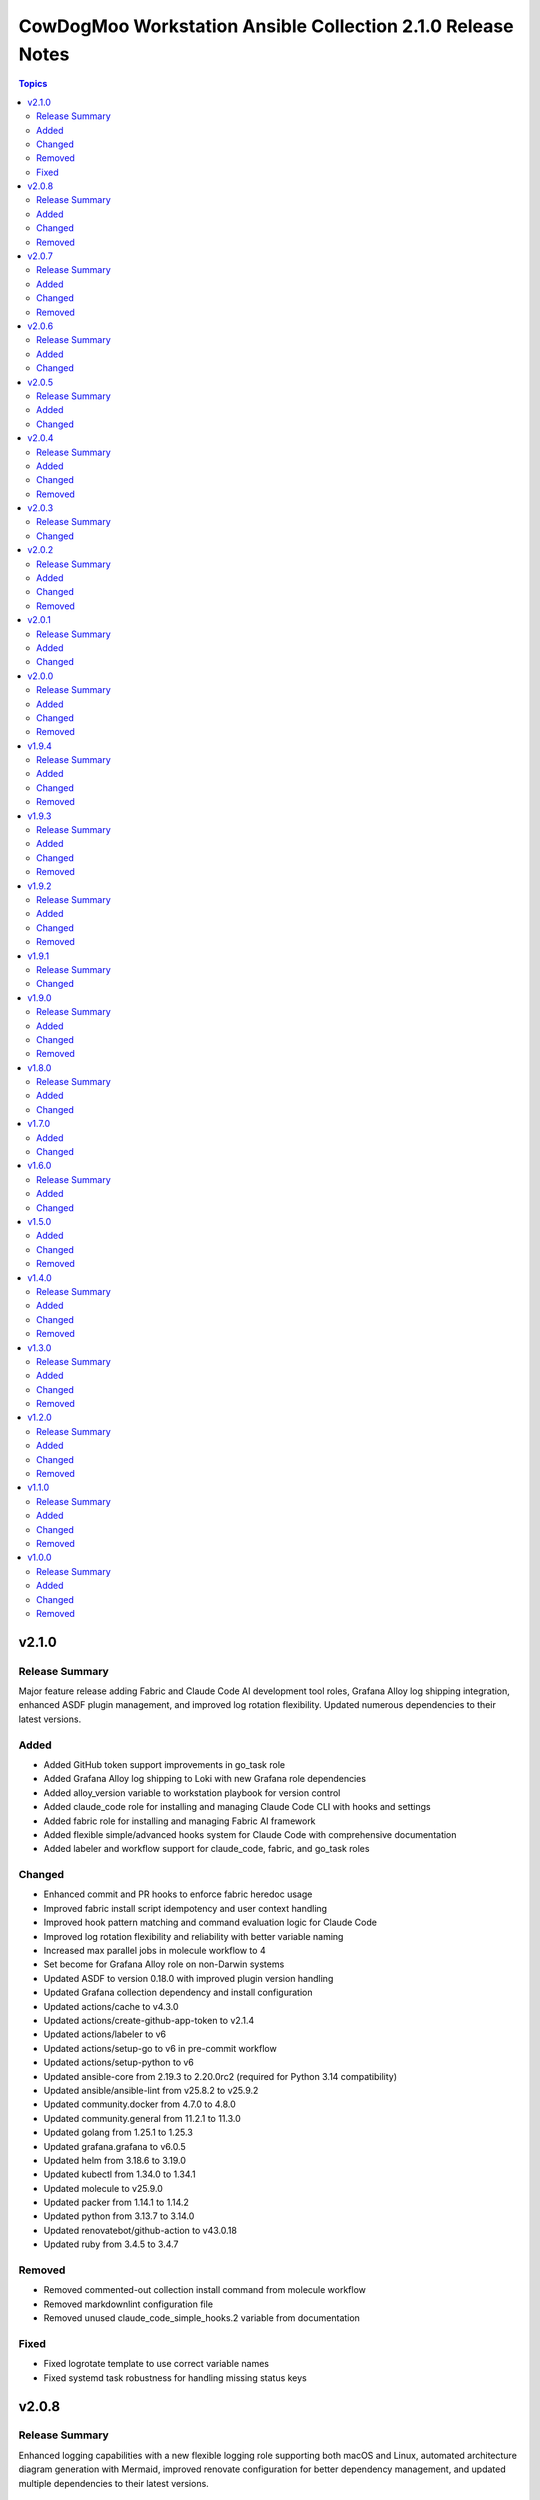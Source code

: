============================================================
CowDogMoo Workstation Ansible Collection 2.1.0 Release Notes
============================================================

.. contents:: Topics

v2.1.0
======

Release Summary
---------------

Major feature release adding Fabric and Claude Code AI development tool roles, Grafana Alloy log shipping integration, enhanced ASDF plugin management, and improved log rotation flexibility. Updated numerous dependencies to their latest versions.

Added
-----

- Added GitHub token support improvements in go_task role
- Added Grafana Alloy log shipping to Loki with new Grafana role dependencies
- Added alloy_version variable to workstation playbook for version control
- Added claude_code role for installing and managing Claude Code CLI with hooks and settings
- Added fabric role for installing and managing Fabric AI framework
- Added flexible simple/advanced hooks system for Claude Code with comprehensive documentation
- Added labeler and workflow support for claude_code, fabric, and go_task roles

Changed
-------

- Enhanced commit and PR hooks to enforce fabric heredoc usage
- Improved fabric install script idempotency and user context handling
- Improved hook pattern matching and command evaluation logic for Claude Code
- Improved log rotation flexibility and reliability with better variable naming
- Increased max parallel jobs in molecule workflow to 4
- Set become for Grafana Alloy role on non-Darwin systems
- Updated ASDF to version 0.18.0 with improved plugin version handling
- Updated Grafana collection dependency and install configuration
- Updated actions/cache to v4.3.0
- Updated actions/create-github-app-token to v2.1.4
- Updated actions/labeler to v6
- Updated actions/setup-go to v6 in pre-commit workflow
- Updated actions/setup-python to v6
- Updated ansible-core from 2.19.3 to 2.20.0rc2 (required for Python 3.14 compatibility)
- Updated ansible/ansible-lint from v25.8.2 to v25.9.2
- Updated community.docker from 4.7.0 to 4.8.0
- Updated community.general from 11.2.1 to 11.3.0
- Updated golang from 1.25.1 to 1.25.3
- Updated grafana.grafana to v6.0.5
- Updated helm from 3.18.6 to 3.19.0
- Updated kubectl from 1.34.0 to 1.34.1
- Updated molecule to v25.9.0
- Updated packer from 1.14.1 to 1.14.2
- Updated python from 3.13.7 to 3.14.0
- Updated renovatebot/github-action to v43.0.18
- Updated ruby from 3.4.5 to 3.4.7

Removed
-------

- Removed commented-out collection install command from molecule workflow
- Removed markdownlint configuration file
- Removed unused claude_code_simple_hooks.2 variable from documentation

Fixed
-----

- Fixed logrotate template to use correct variable names
- Fixed systemd task robustness for handling missing status keys

v2.0.8
======

Release Summary
---------------

Enhanced logging capabilities with a new flexible logging role supporting both macOS and Linux, automated architecture diagram generation with Mermaid, improved renovate configuration for better dependency management, and updated multiple dependencies to their latest versions.

Added
-----

- Added GitHub token support for API authentication in go_task role
- Added LaunchAgent support for logrotate on macOS in logging role
- Added architecture diagram generation via Mermaid in pre-commit hooks
- Added custom regex manager for asdf plugin version management in renovate
- Added flexible logging role with support for multiple log rotation configurations

Changed
-------

- Enhanced logging role to support both macOS and Linux with OS-specific configurations
- Fixed renovate configuration for ansible-galaxy and GitHub Actions managers
- Improved asdf role with renovate datasource annotations for automated updates
- Simplified renovate configuration by removing redundant custom managers
- Updated GitHub Actions to use actions/checkout v5.0.0
- Updated actions/cache from v4.2.3 to v4.2.4
- Updated actions/create-github-app-token from v2.0.6 to v2.1.1
- Updated amazon.aws from 10.1.0 to 10.1.1
- Updated ansible/ansible-lint from v25.7.0 to v25.8.2
- Updated awscli from 2.24.0 to 2.28.22
- Updated community.general from 11.1.2 to 11.2.1
- Updated golang/go from 1.24.4 to 1.25.1
- Updated helm/helm from 3.18.4 to 3.18.6
- Updated kubectl from 1.33.3 to 1.34.0
- Updated pre-commit-hooks from v5.0.0 to v6.0.0
- Updated python/cpython from 3.13.5 to 3.13.7
- Updated renovatebot/github-action from v43.0.5 to v43.0.10
- Updated ruby/ruby from 3.4.2 to 3.4.5
- Updated workstation playbook to configure logging role first for proper log directory setup

Removed
-------

- Removed redundant custom regex managers from renovate configuration
- Removed static architecture.png image in favor of dynamic Mermaid diagrams

v2.0.7
======

Release Summary
---------------

Major update featuring automated documentation generation with docsible, addition of go_task role for Task runner installation, improved renovate configuration, and comprehensive variable namespacing improvements across all roles. Migrated from Ruby-based to JavaScript-based markdown linting and updated numerous dependencies to their latest versions.

Added
-----

- Added Molecule create/destroy playbooks for all roles to improve test infrastructure
- Added docsible documentation generation via pre-commit hooks with custom templates
- Added go_task role for installing Task runner (go-task) on Unix-like and Windows systems
- Added markdownlint configuration to replace mdl Ruby-based linting
- Added renovate dashboard labels configuration
- Added support for Go 1.24.4 and Python 3.13.5 in ASDF defaults

Changed
-------

- Fixed VNC setup role with improved systemd handling and process cleanup
- Fixed shell detection and profile updates in ASDF role
- Improved variable namespacing across all roles to prevent conflicts
- Migrated from Ruby-based mdl to markdownlint-cli for markdown linting
- Refactored renovate configuration to JSON5 format with improved bot configuration
- Replaced manual documentation generation with automated docsible integration
- Updated ASDF role to version 0.16.7 with improved architecture detection
- Updated GitHub Actions workflows with improved environment variable handling
- Updated all role README files with standardized docsible-generated documentation
- Updated amazon.aws from 9.4.0 to 10.1.0
- Updated ansible.windows from 3.0.0 to 3.2.0
- Updated ansible/ansible-lint from v25.4.0 to v25.7.0
- Updated community.docker from 4.6.0 to 4.7.0
- Updated community.general from 10.6.0 to 11.1.2
- Updated golang/go from 1.24.0 to 1.24.4
- Updated helm/helm from 3.17.3 to 3.18.4
- Updated kubectl from 1.33.0 to 1.33.3
- Updated packer from 1.12.0 to 1.14.1
- Updated pre-commit configuration to use docsible for documentation generation
- Updated python/cpython from 3.13.3 to 3.13.5
- Updated renovatebot/github-action from v42.0.1 to v43.0.5
- Updated template sync workflow to use latest action versions
- Updated workstation playbook to include new go_task role

Removed
-------

- Removed Ruby-based mdstyle.rb linter configuration
- Removed manual Python-based documentation generator (generate_docs.py)
- Removed renovate-bot.json5 in favor of consolidated renovate.json5

v2.0.6
======

Release Summary
---------------

This release focuses on improving package management reliability, especially for Debian-based systems with better apt lock handling. Added support for Kali Linux package verification and simplified VNC service management. Several dependencies were also updated to their latest versions.

Added
-----

- Added Kali archive keyring installation task for Kali-based systems
- Added Molecule verification to ensure no apt/dpkg locks remain after package_management role runs
- Added `area/molecule` and `playbook/vnc_box` labels for improved PR categorization
- Added retry loop in package_management role to wait until apt locks are released

Changed
-------

- Fixed label formatting and added missing area label for playbooks
- Improved reliability of package installation on Debian-based systems
- Simplified VNC service setup by removing redundant XDG_RUNTIME_DIR handling
- Updated Debian package tasks to proactively prevent apt lock contention
- Updated actions/create-github-app-token from v2.0.2 to v2.0.6
- Updated adrienverge/yamllint from v1.37.0 to v1.37.1
- Updated community.docker from 4.5.2 to 4.6.0
- Updated renovatebot/github-action from v41.0.22 to v42.0.1

v2.0.5
======

Release Summary
---------------

Added VNC box playbook, thoroughly refactored ASDF role to support binary-based installs, improved service reliability, and updated numerous dependencies. Fixed issues with user home detection, shell integrations, and Molecule testing.

Added
-----

- Added Molecule scenario for VNC box playbook and registered it in the GitHub Actions workflow
- Added VNC box playbook (`playbooks/vnc_box/vnc_box.yml`) to configure a VNC workstation
- Added conditional check for ASDF completions directory in shell profile setup
- Added environment detection for GitHub Actions CI environments in ASDF role
- Added shell completions for ASDF in Bash and Zsh via `update_shell_profile.yml`
- Added verification for Golang functionality in ASDF Molecule tests

Changed
-------

- Addressed minor inaccuracy in releases.md
- Fixed ASDF path in dotfile configuration
- Fixed bug determining asdf_user_home for the root user
- Fixed bug in workstation playbook molecule tests
- Fixed idempotency issues in various roles
- Fixed issue with zsh_setup_get_user_home.yml to handle root user home on Linux and macOS
- Fixed naming issue causing molecule test failure for vnc_box playbook
- Improved ASDF shell profile setup for v0.16+ compatibility and CI environments
- Improved VNC service startup and cleanup reliability with better process handling
- Optimized task running documentation
- Refactored ASDF role to support binary-based installs with improved shell integration
- Switched VNC playbook and role tests to use Ubuntu 24.04 for testing
- Updated actions/setup-python from v5.5.0 to v5.6.0
- Updated ansible.windows from 2.8.0 to 3.0.0
- Updated ansible/ansible-lint from v25.1.3 to v25.4.0
- Updated community.general from 10.5.0 to 10.6.0
- Updated helm/helm from v3.17.2 to v1.17.3
- Updated kubernetes/kubernetes from v1.32.3 to v1.33.0
- Updated python/cpython from v3.13.2 to v3.13.3

v2.0.4
======

Release Summary
---------------

Improved VNC setup with enhanced systemd integration, more robust session management, and comprehensive verification. Added awscli to default asdf plugins and updated all plugin and Ansible collection versions.

Added
-----

- Added awscli as a new asdf plugin (version 2.24.0)
- Added comprehensive verification tests for VNC setup to validate configuration, services, and ports
- Added explicit cleanup tasks for VNC sessions to ensure clean restarts
- Added new `vnc_setup_depth` parameter to control color depth in VNC connections
- Added proper handling of user UIDs for improved VNC session management

Changed
-------

- Enhanced VNC systemd service template with improved error handling, environment variables, and restart policies
- Improved user shell detection in user_setup role using basename and pattern matching
- Refactored VNC setup role with modular task files for better organization and maintenance
- Refactored user_setup role to handle shell installation more robustly
- Updated Ansible collection versions: amazon.aws (9.1.1 to 9.3.0), ansible.windows (2.7.0 to 2.8.0), community.docker (4.3.1 to 4.5.2), community.general (10.3.0 to 10.5.0)
- Updated asdf plugin versions: golang (1.23.5 to 1.24.0), python (3.13.1 to 3.13.2), ruby (3.3.5 to 3.4.2), helm (3.17.0 to 3.17.2), kubectl (1.32.1 to 1.32.3)

Removed
-------

- Removed RedHat-specific testing platform from VNC setup molecule configuration

v2.0.3
======

Release Summary
---------------

Improved ASDF default shell handling and refactored ZSH setup verification for simplified user checks and dependency removal

Changed
-------

- Improved ZSH verification logic to assert correct `.oh-my-zsh` and `.zshrc` file existence with streamlined assertions
- Refactored ZSH setup verification to use `container_user` and `container_home` instead of `zsh_setup_users`
- Removed dependency on `cowdogmoo.workstation.zsh_setup` from the ASDF role
- Simplified verification tasks in ZSH setup by removing redundant user iteration
- Updated ASDF default shell setting to use `/bin/bash` instead of `/usr/bin/zsh` for non-MacOS systems

v2.0.2
======

Release Summary
---------------

Streamlined ZSH setup role with improved user management and added template synchronization capabilities for better repository maintenance

Added
-----

- Added `.templatesyncignore` file to control which files are synchronized
- Added template synchronization workflow for maintaining consistency across repositories

Changed
-------

- Enhanced user and group management in ZSH setup role
- Improved user home directory detection logic in ZSH setup
- Refactored ZSH setup role to use simplified user management
- Streamlined ZSH installation process with better environment handling
- Updated ZSH configuration to use predefined plugins list

Removed
-------

- Eliminated redundant user iteration in ZSH setup tasks
- Removed complex user enrichment tasks in favor of simpler direct user management

v2.0.1
======

Release Summary
---------------

Improved ASDF plugin installation process with better version handling and error management

Added
-----

- Added new template-based approach for ASDF plugin installation
- Improved handling of 'latest' version specifications in ASDF plugin installation

Changed
-------

- Enhanced ASDF plugin installation process with better version checking
- Improved plugin installation script with more robust error handling
- Refactored plugin installation to use templated shell script instead of direct shell commands

v2.0.0
======

Release Summary
---------------

Major refactor of Molecule tests, improved Renovate and GitHub Actions workflows, streamlined ASDF role, and removed deprecated tasks for a more maintainable codebase.

Added
-----

- Added dependency enforcement in the `asdf` role for `package_management` and `zsh_setup`
- Added input validation for Molecule workflows to ensure either a role or playbook is specified, not both
- Enhanced `asdf` role with dynamic variable assignments and improved user profile configurations
- Implemented local collection build and installation in GitHub Actions workflows for Molecule testing
- Introduced a `full_test` job in the Molecule workflow that runs all role and playbook tests when no specific input is given
- Introduced improved error handling and debugging for Ansible Molecule tests
- Introduced regex-based Renovate configuration for managing Helm and Ruby versions in `roles/asdf/defaults/main.yml`

Changed
-------

- Improved Ansible collection paths in Molecule configurations for consistency
- Improved Renovate configuration by extending from `config:recommended` instead of `config:base`
- Refactored Ansible pre-task execution in `playbooks/workstation` to dynamically determine user settings
- Refactored `molecule.yaml` files across roles to remove hardcoded platform specifications and improve test flexibility
- Removed Enterprise Linux (EL) testing references from multiple roles
- Replaced `roles/asdf/defaults/main.yml` structure with a more modular approach, removing nested user definitions
- Standardized `converge.yml` in Molecule tests to explicitly include roles instead of relying on implicit paths
- Updated package versions in `requirements.yml`, including Amazon AWS, Ansible Windows, community.docker, and community.general collections
- Updated various GitHub Actions workflows (`meta-labeler`, `meta-sync-labels`, `pre-commit`, `release`, and `renovate`) to use newer action versions for security and efficiency

Removed
-------

- Deleted deprecated `asdf_get_enriched_users.yml` and `install_asdf_plugins.yml` tasks, integrating functionality directly into the main playbook
- Eliminated redundant shell profile update tasks, consolidating them into `update_shell_profile.yml`
- Removed outdated Molecule role tests for Red Hat-based distributions
- Removed unnecessary `Taskfile.yaml` tasks for changelog generation and running GitHub Actions with Act

v1.9.4
======

Release Summary
---------------

Streamlined workflows, removed deprecated runzero_explorer role, and enhanced Renovate configurations for more efficient dependency management.

Added
-----

- Added Renovate configuration improvements, including auto-merging of Galaxy dependencies and enhanced grouping for Ansible Galaxy dependencies.
- Added `permissions` block to GitHub Actions workflows for enhanced security and proper access control.
- Introduced a new version of the GitHub Actions Molecule workflow for role testing, which now leverages environment variables to streamline dependency management and improve collection consistency.

Changed
-------

- Enhanced the Molecule workflow by using more dynamic environment variables and removing references to deprecated playbooks such as `runzero-explorer`.
- Improved GitHub Actions workflows (`pre-commit`, `release`, `renovate`) by updating action versions to the latest releases and adjusting dependency cache paths for more efficient workflow runs.
- Updated Renovate's base configuration to extend from `config:recommended` instead of `config:base` to adhere to best practices.
- Updated `Taskfile.yaml` to include Renovate tasks and improved the modular inclusion of other Taskfiles for consistency across different environments.
- Updated the `.github/labeler.yaml` and `.github/labels.yaml` files by removing the deprecated `runzero_explorer` role and playbook configurations.

Removed
-------

- Deleted the `autoMerge.json5` file under `.github/renovate/` as its contents were merged into a unified Renovate configuration file for better maintainability.
- Removed the deprecated `runzero_explorer` role, all associated tasks, variables, playbooks, and Molecule configurations, simplifying the repository and reducing maintenance overhead.

v1.9.3
======

Release Summary
---------------

Enhanced task management with Taskfile, improved role organization, and streamlined testing workflows

Added
-----

- Added `Taskfile.yaml` integration to replace Mage with centralized task management and modularized includes.
- Added distinct area and role labeling in `.github/labeler.yaml` for improved categorization of changes.
- Implemented new Python callback plugin `profile_tasks.py` in the `vnc_setup` role for task profiling during testing.
- Introduced the `.hooks/requirements.txt` file to centralize and streamline dependencies for pre-commit hooks and Molecule tests.
- Set concurrency in GitHub Actions workflows to prevent overlapping jobs and improve resource management.
- Updated label colors in `.github/labels.yaml` for clearer visual distinctions and modified descriptions for clarity.

Changed
-------

- Adjusted Renovate, GitHub Actions, and Molecule configurations for enhanced compatibility and version updates.
- Merged redundant tasks and removed deprecated task files to reduce workflow complexity.
- Refined Molecule workflow to improve testing and debug output management for failed Molecule runs.
- Updated README and `roles/asdf` with additional details and consistency in ASDF plugin management tasks.

Removed
-------

- Deprecated `setup_asdf_env.sh` script and transitioned to `setup_asdf_env.sh.j2` for templated environment setup.
- Removed outdated `.taskfiles` for Ansible linting and Molecule testing in favor of new Taskfile modularization.

v1.9.2
======

Release Summary
---------------

Migrated from Mage to Taskfile, updated roles for cross-platform support, and improved Renovate config and GitHub Actions workflows.

Added
-----

- Added PAT token generation to `meta-sync-labels.yaml` workflow in GitHub Actions.
- Added new tasks in the `zsh_setup` role to ensure that necessary packages, directories, and configurations are in place for both Unix-like and Windows systems.
- Added regex-based custom managers for golang, python, kubectl, and packer versions in `asdf` role defaults.
- Included author metadata in `getent_passwd.py` and `vnc_pw.py` for clarity and attribution.
- Introduced `.taskfiles` directory with tasks for changelog generation, linting, and running Molecule tests, providing Taskfile support.
- Introduced new Python callback plugin `profile_tasks.py` in the `vnc_setup` role for task profiling, helping to monitor task execution time during Molecule testing.
- Updated `molecule.yaml` and `pre-commit.yaml` workflows to use `task` instead of `mage`.

Changed
-------

- Migrated functionality from `magefiles` to `Taskfile`, centralizing task management in a single configuration.
- Modified Python module files to include author information.
- Modified the `user_setup` and `zsh_setup` roles to support both Unix-like and Windows systems, including adjustments to user creation and group management tasks.
- Refactored labels, replacing `area/magefiles` with `area/taskfiles` in labeler and labels configurations.
- Renamed and relocated `package_management` variables from `vars/main.yml` to `defaults/main.yml` for better variable management.
- Updated README to reflect the removal of Mage-related documentation and examples.
- Updated Renovate configuration to use proper JSON5 format with quotes around keys.
- Updated `actions/setup-go`, `actions/setup-python`, and `renovatebot/github-action` versions in GitHub Actions workflows.
- Updated `roles/asdf/defaults/main.yml` with version bumps for Ruby (3.3.4), Helm (3.15.4), Kubectl (1.30.3), and Packer (1.11.1).
- Updated installation instructions for Ansible Galaxy collection.
- Updated tasks in `asdf`, `vnc_setup`, and `zsh_setup` roles to conditionally apply `become` logic based on the operating system family (`Darwin`, `Windows`, etc.).
- Updated the `vnc_setup` role to check for systemd presence before configuring VNC services, improving compatibility across different Linux distributions.

Removed
-------

- Deleted `attack-box` playbook and associated Molecule test files, deprecating the `attack-box` configuration.
- Deprecated `magefiles` references and removed associated README.
- Removed `CreateRelease`, `GenerateMagePackageDocs`, and `RunMoleculeTests` functions from `magefiles`, transitioning task execution to the new `Taskfile` setup.
- Removed `magefiles` directory, `go.mod`, `go.sum`, and `magefile.go` in favor of `Taskfile` implementation.
- Removed all references to Mage functions such as `InstallDeps`, `RunPreCommit`, `GenChangeLog`, and their associated documentation in README.
- Removed dependencies on the `cowdogmoo.workstation.package_management` role from `asdf`, `vnc_setup`, and `zsh_setup` roles.
- Removed redundant tasks and variables associated with XFCE and VNC setup from the `package_management` role, simplifying the package installation process.

v1.9.1
======

Release Summary
---------------

Fixed breaking change for non-root users

Changed
-------

- Fixed breaking change for non-root users

v1.9.0
======

Release Summary
---------------

Enhanced roles with new profiling plugins, improved task handling, updated dependencies, and better consistency across multiple roles.

Added
-----

- Added Ansible environment variables in Molecule configurations.
- Added `molecule-plugins[docker]` to install dependencies in GitHub Actions.
- Added block tasks for downloading, extracting, and installing libyaml.
- Added depth and force options to git clone tasks in asdf and Sliver roles.
- Added tasks to delete unnecessary tools folder in Molecule workflows.
- Included `ensure_directory_exists.yml` for directory creation tasks.
- Introduced Ansible callback plugin `profile_tasks.py` for task profiling.
- Introduced user and shell variable updates in multiple roles for consistency.

Changed
-------

- Adjusted user setup tasks to improve clarity and consistency.
- Improved shell profile updates for users in multiple roles.
- Modified gmake command to utilize all available CPU cores in Sliver role.
- Refactored asdf role tasks to use blocks for better readability.
- Refactored package installation tasks in package_management role.
- Updated Magefile dependencies in `go.mod` and `go.sum`.
- Updated default versions for golang, python, ruby, helm, and kubectl plugins.
- Updated dependencies in `.pre-commit-config.yaml` for various tools.

Removed
-------

- Removed redundant debug task `getent_user_shell` from asdf role.

v1.8.0
======

Release Summary
---------------

Enhanced ASDF role configurability and maintenance, updated dependencies, and streamlined role tasks for better performance and reliability.

Added
-----

- Added shell environment setup tasks and improved user-specific ASDF configuration.
- Enhanced ASDF role with adjustments to shell configuration and global installation paths.
- Introduced handling for different user shell paths based on operating system.
- Updated GitHub Actions Renovate and pre-commit hooks to new versions.

Changed
-------

- Modified main.yml to streamline ASDF role processes, ensuring cleaner management of user and global installations.
- Refactored tasks to improve idempotency and user-specific configurations.
- Standardized handling of user directories and permissions across all tasks.
- Updated dependencies in go.mod and go.sum to newer versions.

v1.7.0
======

Added
-----

- Global ASDF installation directory creation
- Global installation of asdf
- Global installation support in Molecule tests for asdf role
- Install asdf globally or per user
- Path to the asdf install script
- asdf.sh script for global ASDF installation

Changed
-------

- Modified asdf vars to include default username and group
- Refactored asdf role to support global installation
- Updated default username and group based on the operating system in asdf role
- Updated gojq dependency in magefiles
- Updated main tasks in asdf role for global installation
- Updated package_individual_setup.yml in asdf role for global installation

v1.6.0
======

Release Summary
---------------

Enhancements in GitHub Actions workflows, updates to the `asdf` role, and general improvements.

Added
-----

- Added `molecule-plugins[docker]` to the dependencies in the Molecule GitHub Actions workflow.
- Added condition to exclude `root` user in `asdf_get_enriched_users.yml`.
- Added content-based `.tool-versions` file deployment in `main.yml`.
- Added initialization of `asdf_enriched_users` in `asdf_get_enriched_users.yml`.
- Added update functionality to the ASDF clone task in `main.yml`.

Changed
-------

- Changed the symlink creation path in the Molecule GitHub Actions workflow to use `$HOME`.
- Modified the `asdf_get_enriched_users.yml` task to ensure user home directory exists.
- Refactored the installation of dependencies in the Molecule GitHub Actions workflow.
- Removed the template for `.tool-versions` file.
- Simplified the deployment of `.tool-versions` file in `main.yml`.
- Updated GitHub Actions setup-python step to a new version.
- Updated Renovate Bot GitHub Action to a new version.
- Updated plugin versions in `asdf` role defaults.
- Updated the ASDF clone task to fetch updates if the repository already exists.

v1.5.0
======

Added
-----

- Added `getent` task to `asdf` and `zsh_setup` roles for fetching local user info
- Added docstring for new plugin; minor QOL updates
- Added macOS compatibility with custom `getent_passwd` plugin
- Debugging for enriched_asdf_enriched_users in asdf main task
- Shell specification for MacOSX in workstation playbook
- Task to ensure asdf directory is cloned for each user in asdf role
- Task to ensure user home directory exists before cloning asdf
- Updated `asdf` and `zsh_setup` roles to dynamically resolve user home directories

Changed
-------

- Adjusted `zsh_setup_get_enriched_users.yml` to align with changes in user creation and home directory setup
- Adjusted file and directory paths in asdf tasks to use `item.home`
- Adjusted loops in `asdf` role's `package_individual_setup.yml` for consistency
- Cleaned up unused variables in `zsh_setup` defaults and molecule verification
- Defined `zsh_setup_users` in zsh_setup main task for clarity
- Fixed issues with handling undefined `plugins` attribute in the `asdf` role
- Fixed naming scheme of enriched asdf users
- Included default variables in zsh_setup molecule verification
- Modified `asdf_get_enriched_users.yml`, `main.yml` in `user_setup`, and `zsh_setup_get_enriched_users.yml` to conditionally use `getent_passwd` module on macOS systems
- Modified `zsh_setup` role to ensure `shell` attribute is defined for users and to use Ansible's user module for creating users and home directories
- Modified main tasks in `asdf` and `zsh_setup` roles to use updated user variables
- Refactored `asdf_get_enriched_users.yml` and `zsh_setup_get_enriched_users.yml`
- Refactored `asdf_get_enriched_users.yml` to use Ansible's user module for creating users and home directories, eliminating the need for `getent`
- Refactored workstation playbook and roles for idempotency and user existence checks
- Removed redundant `set_fact` task in `zsh_setup` main.yml
- Renamed platform names in zsh_setup molecule configuration
- Resolved undefined variable errors related to the `shell` attribute in the `zsh_setup` role
- Simplified variable names and usage in asdf role
- Updated `getent` tasks to exclude macOS systems, ensuring compatibility
- Updated `main.yml` and `package_individual_setup.yml` in the asdf role to handle undefined `plugins` attribute more gracefully
- Updated asdf clone task to use `item.home` and added `become` statements
- Updated file and directory paths in zsh_setup verification tasks
- Updated paths and variable usage in zsh_setup tasks
- Updated shell profile update task in asdf role
- Updated user_setup to use ansible_facts for getent_passwd

Removed
-------

- Removed redundant user creation tasks in `asdf` and `zsh_setup` roles that were causing idempotency issues in playbooks

v1.4.0
======

Release Summary
---------------

Significant enhancements to asdf role, introduction of Molecule tests, and configuration improvements in this release.

Added
-----

- Enhanced asdf role with user-specific setup scripts.
- Logging configuration enhancements in the logging role.
- Molecule testing configurations for `attack-box` playbook.
- Package management improvements for different distributions.
- User setup and zsh setup roles in `attack-box.yml`.

Changed
-------

- Changed hosts from localhost to all in `attack-box.yml`.
- Simplified package management role with unified tasks for Debian and RedHat.
- Updated asdf role to remove OS-specific tasks and focus on user-based configuration.

Removed
-------

- Deprecated vnc_zsh role and associated files in favor of streamlined setup.
- Removed Windows support in asdf role's documentation.

v1.3.0
======

Release Summary
---------------

Extended `asdf` role functionality and improved project configurations.

Added
-----

- Enhanced asdf role with user-specific setup scripts.
- Logging configuration enhancements in the logging role.
- Molecule testing configurations for `attack-box` playbook.
- Package management improvements for different distributions.
- User setup and zsh setup roles in `attack-box.yml`.

Changed
-------

- Changed hosts from localhost to all in `attack-box.yml`.
- Simplified package management role with unified tasks for Debian and RedHat.
- Updated asdf role to remove OS-specific tasks and focus on user-based configuration.

Removed
-------

- Deprecated vnc_zsh role and associated files in favor of streamlined setup.
- Removed Windows support in asdf role's documentation.

v1.2.0
======

Release Summary
---------------

Refactored `asdf` and created new `vnc_zsh` role enhancing functionality.

Added
-----

- Failure conditions in `asdf` role's `check-and-download.yml`.
- Molecule setup for testing `vnc_zsh` role with various scenarios.
- OS-specific setup tasks and variables for Debian in `vnc_zsh` role.
- Unified `asdf_install_packages` variable for package installation.
- Variables, tasks, templates for configuring VNC and ZSH in `vnc_zsh` role.

Changed
-------

- Restructured table, moved variables, modified tasks in `asdf` role.
- Updated package installation tasks in `asdf` role's `setup-debian.yml`, `setup-redhat.yml`.

Removed
-------

- Windows support, redundant block in `asdf` role's `README.md` and `tasks/main.yml`.

v1.1.0
======

Release Summary
---------------

Extended `asdf` role functionality and improved project configurations.

Added
-----

- Added `ansible-galaxy` collection installation from GitHub repository in GitHub Actions workflow.
- Documentation Generation Hook: Implemented a pre-commit hook for automated documentation generation of Go packages.
- New Example Provision Playbook: Added `provision.yml` in the examples directory illustrating the usage of the `asdf` role.
- RedHat Specific Tasks: Created `setup-redhat.yml` for RedHat specific setup tasks within the `asdf` role.
- RedHat Support: Added support for RedHat-based systems in the `asdf` role.
- Shell Profile Update: Automated the update of shell profiles with ASDF settings ensuring idempotency.
- Test Enhancements: Expanded Molecule tests to verify the `asdf` role on RedHat and Debian-based systems.

Changed
-------

- ASDF Setup Logic: Modified the ASDF setup logic in `asdf` role for better clarity and maintainability.
- Error Handling Improvement: Corrected the error handling in `magefile.go` to reflect the correct variable.
- File Renames: Renamed linting configuration files to remove leading dots and comply with standard naming conventions.
- Refactored `pre-commit.yaml` to add new hooks for checking symlinks, private keys, and ensuring shebang scripts are executable.
- Refactored file addition in `pre-commit.yaml` to use a single `git add` command.
- Shell Profile Update: Enhanced the shell profile update tasks in `asdf` role to ensure idempotency and clarity.
- Updated `README.md` in both the repository root and `roles/asdf` directory to reflect new changes and provide clearer instructions.
- Updated `README.md` to reflect the new installation command using `git+https` URL.
- Updated `ansible-lint` and `yamllint` paths in `.pre-commit-config.yaml` to reflect the new file names.
- Updated `molecule.yaml` in GitHub Actions workflow to include `ansible-galaxy` collection installation step.
- Updated minimum Ansible version in `roles/asdf/meta/main.yml` to 2.14

Removed
-------

- Removed the separate ShellCheck repository in `.pre-commit-config.yaml` and consolidated ShellCheck hook under `jumanjihouse/pre-commit-hooks`.

v1.0.0
======

Release Summary
---------------

Added a new `asdf` role

Added
-----

- Added automated documentation generation for magefile utilities
- Automated Release Playbook - Introduced `galaxy-deploy.yml`, an automated release playbook for publishing the collection to Ansible Galaxy.
- Molecule Workflow - Added a new GitHub Actions workflow `molecule.yaml` for running Molecule tests on pull requests and pushes.
- Renovate Bot Configuration - Updated Renovate Bot configurations to reflect the new repository structure and naming.
- `molecule` configuration - Added new `molecule` configuration for the `asdf` role to support local testing and verification.
- asdf role - Added a new `asdf` role with enhanced functionality including OS-specific setup. Updated metadata and created new documentation under `roles/asdf/README.md` detailing role usage and variables.

Changed
-------

- GitHub Actions Workflows - Refactored the `release.yaml` workflow to align with Ansible collection standards, including updating working directory paths, setting up Python, installing dependencies, and automating the release to Ansible Galaxy.
- Pre-commit hooks - Added new pre-commit hooks for shell script validation and formatting.
- Refactored Ansible linting configuration - Moved the `.ansible-lint` configuration to `.ansible-lint.yaml` and adjusted linting rules. Also, added `mdstyle.rb` and `.mdlrc` for markdown linting configurations.
- Repository Metadata - Updated repository links in `README.md` and `galaxy.yml` to reflect the new repository naming and structure.
- Upgrade dependencies - Upgraded versions of pre-commit hooks and dependencies in `.pre-commit-config.yaml`, updated mage's `go.sum` to reflect the new dependency tree, and removed unused dependencies from mage's `go.sum`.

Removed
-------

- Removed old files in preparation for later refactoring.
- Windows Support for asdf role - Removed Windows support from `roles/asdf/README.md` as it is not supported in the tasks.
